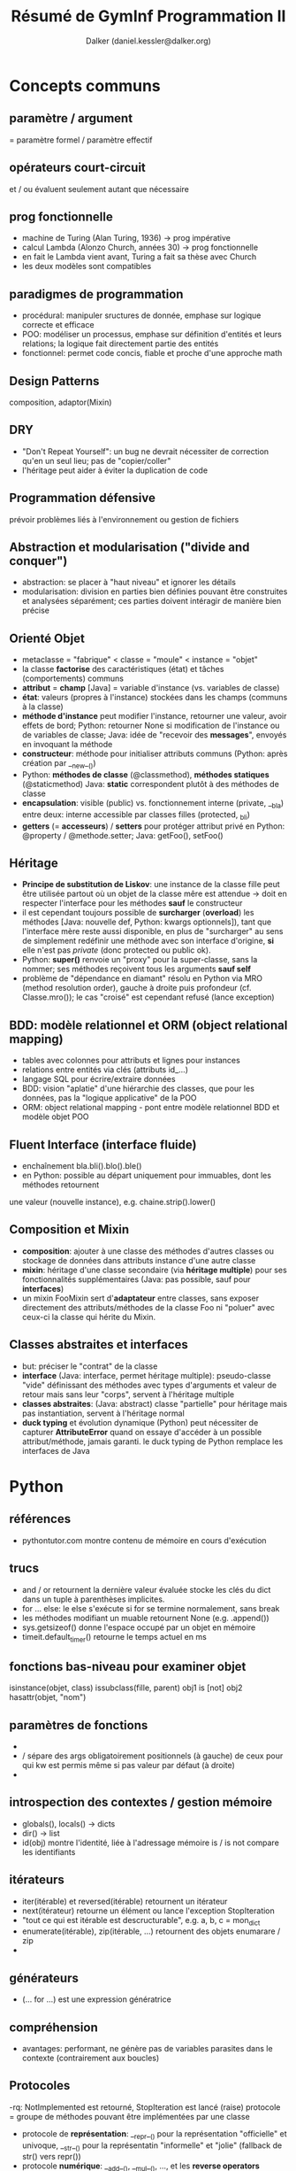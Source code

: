 #+TITLE: Résumé de GymInf Programmation II
#+AUTHOR: Dalker (daniel.kessler@dalker.org)

* Concepts communs
** paramètre / argument
   = paramètre formel / paramètre effectif
** opérateurs court-circuit
   et / ou évaluent seulement autant que nécessaire
** prog fonctionnelle
   - machine de Turing (Alan Turing, 1936)
     -> prog impérative
   - calcul Lambda (Alonzo Church, années 30)
     -> prog fonctionnelle
   - en fait le Lambda vient avant, Turing a fait sa thèse avec Church
   - les deux modèles sont compatibles
** paradigmes de programmation
   - procédural: manipuler sructures de donnée, emphase sur logique correcte et
     efficace
   - POO: modéliser un processus, emphase sur définition d'entités et leurs
     relations; la logique fait directement partie des entités
   - fonctionnel: permet code concis, fiable et proche d'une approche math
** Design Patterns
   composition, adaptor(Mixin)
** DRY
   - "Don't Repeat Yourself": un bug ne devrait nécessiter de correction qu'en un
     seul lieu; pas de "copier/coller"
   - l'héritage peut aider à éviter la duplication de code
** Programmation défensive
   prévoir problèmes liés à l'environnement ou gestion de fichiers
** Abstraction et modularisation ("divide and conquer")
   - abstraction: se placer à "haut niveau" et ignorer les détails
   - modularisation: division en parties bien définies pouvant être construites
     et analysées séparément; ces parties doivent intéragir de manière bien précise
** Orienté Objet
   - metaclasse = "fabrique" < classe = "moule" < instance = "objet"
   - la classe *factorise* des caractéristiques (état) et tâches (comportements) communs
   - *attribut* = *champ* [Java] = variable d'instance (vs. variables de classe)
   - *état*: valeurs (propres à l'instance) stockées dans les champs (communs à la classe)
   - *méthode d'instance* peut modifier l'instance, retourner une valeur, avoir
     effets de bord; Python: retourner None si modification de l'instance ou de
     variables de classe; Java: idée de "recevoir des *messages*", envoyés en
     invoquant la méthode
   - *constructeur*: méthode pour initialiser attributs communs (Python: après
     création par __new__())
   - Python: *méthodes de classe* (@classmethod), *méthodes statiques* (@staticmethod)
     Java: *static* correspondent plutôt à des méthodes de classe
   - *encapsulation*: visible (public) vs. fonctionnement interne (private, __bla)
     entre deux: interne accessible par classes filles (protected, _bli)
   - *getters* (= *accesseurs*) / *setters* pour protéger attribut privé
     en Python: @property / @methode.setter; Java: getFoo(), setFoo()
** Héritage
   - *Principe de substitution de Liskov*: une instance de la classe fille peut
     être utilisée partout où un objet de la classe mêre est attendue
     -> doit en respecter l'interface pour les méthodes *sauf* le constructeur
   - il est cependant toujours possible de *surcharger* (*overload*) les
     méthodes [Java: nouvelle def, Python: kwargs optionnels]), tant que
     l'interface mère reste aussi disponible, en plus de "surcharger" au sens de
     simplement redéfinir une méthode avec son interface d'origine, *si* elle
     n'est pas /private/ (donc protected ou public ok).
   - Python: *super()* renvoie un "proxy" pour la super-classe, sans la nommer;
     ses méthodes reçoivent tous les arguments *sauf self*
   - problème de "dépendance en diamant" résolu en Python via MRO (method
     resolution order), gauche à droite puis profondeur (cf. Classe.mro()); le
     cas "croisé" est cependant refusé (lance exception)
** BDD: modèle relationnel et ORM (object relational mapping)
   - tables avec colonnes pour attributs et lignes pour instances
   - relations entre entités via clés (attributs id_...)
   - langage SQL pour écrire/extraire données
   - BDD: vision "aplatie" d'une hiérarchie des classes, que pour les données,
     pas la "logique applicative" de la POO
   - ORM: object relational mapping - pont entre modèle relationnel BDD et
     modèle objet POO
** Fluent Interface (interface fluide)
   - enchaînement bla.bli().blo().ble()
   - en Python: possible au départ uniquement pour immuables, dont les méthodes retournent
   une valeur (nouvelle instance), e.g. chaine.strip().lower()
** Composition et Mixin
   - *composition*: ajouter à une classe des méthodes d'autres classes ou stockage
     de données dans attributs instance d'une autre classe
   - *mixin*: héritage d'une classe secondaire (via *héritage multiple*) pour
     ses fonctionnalités supplémentaires (Java: pas possible, sauf pour
     *interfaces*)
   - un mixin FooMixin sert d'*adaptateur* entre classes, sans exposer
     directement des attributs/méthodes de la classe Foo ni "poluer" avec
     ceux-ci la classe qui hérite du Mixin.
** Classes abstraites et interfaces
   - but: préciser le "contrat" de la classe
   - *interface* (Java: interface, permet héritage multiple): pseudo-classe
     "vide" définissant des méthodes avec types d'arguments et valeur de retour
     mais sans leur "corps", servent à l'héritage multiple
   - *classes abstraites*: (Java: abstract) classe "partielle" pour héritage
     mais pas instantiation, servent à l'héritage normal
   - *duck typing* et évolution dynamique (Python) peut nécessiter de capturer
     *AttributeError* quand on essaye d'accéder à un possible attribut/méthode,
     jamais garanti.
     le duck typing de Python remplace les interfaces de Java
* Python
** références
   - pythontutor.com montre contenu de mémoire en cours d'exécution
** trucs
   - and / or retournent la dernière valeur évaluée
     stocke les clés du dict dans un tuple à parenthèses implicites.
   - for ... else: le else s'exécute si for se termine normalement, sans break
   - les méthodes modifiant un muable retournent None (e.g. .append())
   - sys.getsizeof() donne l'espace occupé par un objet en mémoire
   - timeit.default_timer() retourne le temps actuel en ms
** fonctions bas-niveau pour examiner objet
   isinstance(objet, class)
   issubclass(fille, parent)
   obj1 is [not] obj2
   hasattr(objet, "nom")
** paramètres de fonctions
   - * sert de "unpacking operator"
   - / sépare des args obligatoirement positionnels (à gauche) de ceux pour qui
     kw est permis même si pas valeur par défaut (à droite)
   - * sépare des args possiblement positionnels (à gauche) d'obligatoirement kw
     (à droite)
** introspection des contextes / gestion mémoire
   - globals(), locals() -> dicts
   - dir() -> list
   - id(obj) montre l'identité, liée à l'adressage mémoire
     is / is not compare les identifiants
** itérateurs
   - iter(itérable) et reversed(itérable) retournent un itérateur
   - next(itérateur) retourne un élément ou lance l'exception StopIteration
   - "tout ce qui est itérable est descructurable", e.g. a, b, c = mon_dict
   - enumerate(itérable), zip(itérable, ...) retournent des objets enumarare / zip
   - 
** générateurs
   - (... for ...) est une expression génératrice
** compréhension
   - avantages: performant, ne génère pas de variables parasites dans le
     contexte (contrairement aux boucles)

** Protocoles
   -rq: NotImplemented est retourné, StopIteration est lancé (raise)
   protocole = groupe de méthodes pouvant être implémentées par une classe
   - protocole de *représentation*: __repr__() pour la représentation "officielle"
     et univoque, __str__() pour la représentatin "informelle" et "jolie"
     (fallback de str() vers repr())
   - protocole *numérique*: __add__(), __mul__(), ..., et les *reverse
     operators* __radd__(), ..., *increment operators* __iadd__(), ...;
     retourner *NotImplemented* quand calcul pas possible (créera in fine un *TypeError*)
   - protocole *itérateur*: un *itérable* doit avoir __iter__() et/ou
     __reversed__() qui renvoie(nt) un itérateur implémentant __next__(), lequel
     yield des objets puis lance *StopIteration* -> nécessaire pour *for*
   - protocole *context manager*: __enter__(), __exit__() -> nécessaire pour *with*
   - protocole *appel de fonction*: __call__()
   - protocole *container* (collection): __len__() [len(...)], __getitem__()
     [...[.]], __setitem__() [...[.]=...; prévoir isinstance(index, slice)],
     __delitem__() [del(...[.])], __missing__() [default in mapping],
     __contains__() [in]; doivent produire des TypeError si clé du mauvais type
     et IndexError (*séquences*) ou KeyError (*mappings*) si clé inexistante
   - protocole de *comparaison*: __eq__(), __lt__(); le décorateur de classe
     *@functools.total_ordering* crée automatiquement le reste; retourner
     *NotImplemented* quand la comparaison n'est pas possible
** opérateurs unaires
   neg(-), pos(+), abs (abs()), invert (~ "binary invert")
   int, float, complex
** Collections Abstract Base Classes (collections.abc.Protocol)
   - ref: https://docs.python.org/3/library/collections.abc.html
   - servent à 1) vérifier existence du minimum pour un protocole via des
     @abstractmethod et 2) comme mixins pour compléter ces protocoles
   - NB: certains fallbacks sont déjà là, comme __len__() pour __bool__()
     et @functools.total_ordering pour opérateurs de comparaison
** Subtilités des classes Python
   - __new__() est une méthode de classe sans besoin de décorateur; elle crée
     l'instance qui sera ensuite initialisée par le constructeur __init__()
   - la définition de classe est un bloc qui s'exécute, donc l'ordre des def
     peut être important
   - un *descripteur* est cherché dans le dict d'instance, puis le dict de
     classe, puis le dict de super-classe
** functools.
   [@]total_ordering
** itertools.
   - zip_longest(seq1, seq2, fillvalue=...)
** paradigme fonctionnel en Python
*** késako
   impératif: boucles, conditions
   procédural: idem avec fonctions ("procédures")
   orienté objet: classes, instances, méthodes
   fonctionnel: fonctions ("pures"), compréhensions, décorateurs, générateurs
*** fonction de 1è classe
   - le paradigme fonctionnel nécessite des capacités spéciales du langage,
   notamment que les fonctions puissent être utilisées comme des données (1st
   class functions): on peut les créer dynamiquement, assigner à des variables,
   passer comme arguments et retourner
   - en Python, une fonction est un objet et on peut y ajouter des attributs
   - *fonction d'ordre supérieur* si elle prend une autre fonction comme
     argument ou retourne une fonction; ex: sorted(séquence, key=foo)
*** fonctions pures
    - valeur de retour ne dépend que des arguments (déterministe, pas d'état
      interne) -> contre-ex: random (non-déterministe), itérateur (état interne)
    - valeur de retour est un nouvel objet
    - arguments pas modifiés -> contre-ex: méthode d'instance (self modifié)
    - rien n'est lu ou modifié à l'extérieur (pas d'effets de bord)
      -> contre-ex: print(), f.write(), utilisation de globaux
*** style fonctionnel
    - toutes les structures sont traitées comme immuables
    - récursion plutôt que boucles
    - emphase sur fonctions pures et simples, avec composition
      -> plus simple à comprendre qu'en impératif
      -> très facile à tester car déterministe -> unit testing aisé (module unittest)
    - expressions plutôt que déclarations
    - en exécution *concurrente* (plusieurs *threads*) évite des tas de soucis
      liés normalement aux muables modifiés par deux threads en ordre
      indéterminé (autrement, il faut utiliser des *locks*)
    - limitation: on a en fait besoin d'effets de bord pour faire qq chose d'utile
    - limitation: immuables peuvent être coûteux à répliquer (mem et cpu)
** fonctions anonymes lambda
   lambda args: expression
** map, filter, functools.reduce et réducteurs prédéfinis: sum, all, any
   - map(fonction, itérable) -> itérable applique la fonction aux itérables
   - filter(fonction bool,  itérable) -> sélectionne des éléments
   - ft.reduce(fonction, itérable, init=0) -> valeur
   - all vrai si tous vrais, any vrai si au moins un vrai
   - penser à les composer!
** compréhensions à la place de map et filter
   - c'est à choix, parfois la composition en fonctionnelle est plus lisible,
   parfois la compréhension plus compacte
   - list(map(..., filter(..., ...)) devient
     [... for ... in ... if ...] (dans cet ordre)
** itérateurs
   - *itérateur* = fonction ou objet qui renvoie toujours l'élément suivant
     l'itérateur a donc un "état caché" - semble pas "fonctionnel", mais
     l'itération complète est bien déterministe (reproductible).
   - flux / *stream* = séquence infinie, soit mathématique soit de données externes
   - exemples de fonctions renvoyant de nouveaux itérables:
     - fonctionnant avec séquences infinies: map(), filter(), zip(), enumeate()
     - ne fonctionnant pas avec séquences infinies: sorted(), reversed()
   - implémentation possible d'un itérateur: Classe avec __init__() créant état
     intial, __iter__() retournant une nouvelle instance de la classe et
     __next__() retournant élément suivant -> permet /for obj in Classe(): .../
** modules fonctionnels: operator, itertools, functools
   - operator: lt(a, b), ..., not(o), is(o), truth(o), add(a, b), ...
     -> utiles pour filter, map, ft.reduce
   - itertools: 
     - itérateurs infinis: cycle(it), repeat(obj), count(init=0, step=1)
     - its sur séq finies: compress(seq, truths), chain(seq,
       seq2,...), dropwhile(fun, seq), zip_longest(seq,..., fillvalue=None)
     - combinatoires: product(seq1, seq2), permutations(), combinations()
** expressions génératrices (... for ... in ...)
   - comme compréhension de liste mais avec () au lieu de []; crée un générateur
     qui génère les éléments à la demande
   - iter(gen) permet d'obtenur un itérateur à partir d'un générateur,
     utilisable par next(it)
** fonctions génératrices (yield)
   - l'appel à une fonction avec yield retourne un objet générateur (comme celui
   retourné par une expression génératrice); on peut aussi utiliser iter() pour
   en tirer un itérateur
** générateur (généré par expression ou fonction génératrice)
   - définit __iter__() et __next__()
   - sert surtout à construire des itérateurs, via iter(gen)
   - renvoie des données à la demande: *lazy*, ce qui est utile pour définir des
     données en flux et pour implémenter des pattens de type
     producteur/consommateur pour des *coroutines*
** fonctions "internes" (nested)
   - on peut définir une fonction dans une autre; elle disparait à la fin de la
     fonction contenante à moins d'être retournée
   - la fonction interne peut lire le scope global et le scope de la fonction
     contenante; pour modifier une variable définit dans les scopes supérieurs
     il lui faut déclarer cette variable comme *nonlocal*, resp. global; global
     permet aussi de créer une nouvelle variable, mais nonlocal pas
** Closure
   - closure = fonction avec accès à un contexte personnel caché
   - une fonction retournée par une autre conserve encore un accès au contexte
     dans laquelle elle a été définie, dans l'état de ce contexte au moment du
     retour
   - rq: on peut aussi retourner un lambda au lieu d'utiliser un def interne
** Curryfication
   - f(x, y) <-> g(x)(y), nommé ref Haskell Curry
   - g() est une *application partielle*, qui renvoie une fonction
   - la curryification peut être faite dans l'un ou l'autre sens
** décorateurs
   - *métaprogrammation*: code manipule code
   - décorateurs: encapsule fonction d'origine
   - utile pour *encapsuler* une fonction "pure" ou fonction à laquelle dont on
     n'a pas accès au code
   - un décorateur est une fonction qui reçoit une fonction à décorer comme
     unique argument puis définit et retourne une fonction interne qui reçoit
     des *args et **kwargs et les passe à la fonction reçue en argument. Cette
     fonction interne peut donc du coup faire des choses avant et après l'appel
     à la fonction d'origine.
   - foo = decorateur(foo) peut être remplacé par @decorateur def foo(..): ..
   - on peut bien sûr faire la même chose avec une classe, qui est aussi passée
     en argument au décorateur, qui doit ensuite retourner la classe décorée
   - pour une fonction, le décorateur peut bien sûr agir sur le résultat ou les
     arguments de la fonction d'origine
** pour aller plus loin...: prog concurrente et coroutines
* Java
** généralités et trucs
   - .java -compilé-> .class, "bytecode" exécutable dans machine virtuelle
   - classe = en-tête + {champs; constructeurs; méthodes}; méthode = signature + corps
   - modificateurs de visibilité: private, protected, public
   - tous les champs sont initialisés à *null*, ce qui peut être testé
   - portée = scope: bloc
   - foreach correspond au for de Python
   - les objets de classes (types non primitifs) sont instantiés par l'opérateur *new*
   - *signature* de méthode: [public] [static] typeRetour nomMethode(typeParam nomParam, ....)
     vs. *appel* nomInstance.nomMethode(arg, ...)
     typeRetour est obligatoire, *void* si ne retourne rien
   - une *expression* représente une valeur typée (donc si le résultat est void,
     ce n'est pas une expression [vs. Python None où ça en est une])
   - *maths*: concat +, modulo % comme Python, mais Math.pow(a, b) au lieu de
     a**b et pas de str*int
   - *opérateurs logiques* && || !
   - *surcharge*: même nom de méthode avec différents arguments, notamment pour le constructeur
   - *constructeur* this() appelle autre constructeur, en 1è ligne uniquement
   - *I/O*: System.out.println(...); 
   - *portée*: bloc de classe pour champs; bloc de déclaration pour variables
     locales, y compris paramètres; durée de vie de variable = durée de vie de
     portée (exécution de bloc ou objet contenant champ)
     -> "la portée est statique, la durée de vie est dynamique"
   - MaClasse foo = bar fait pointer foo vers l'espace de mémoire pointé vers bar
     vs. MaClasse foo = new MaClasse() qui crée un nouvel objet
   - + peut concaténer un String à un int
** méthodes spéciales
   - boolean equals (MaClasse autreObjet) pour comparer instances
     arbitrairement, tandis que == compare l'espace mémoire mémoire (comme
     Python "is")
** this
   - this représente l'objet courant (Python: self) et peut être omis s'il n'y a
     pas d'ambigüité (this.foo sert à distinguer d'une variable locale/argument foo)
   - this() est un appel à un constructeur depuis un autre (en 1è ligne)
** types primitifs    
   - entiers: int, long, char
   - décimaux: float, doucle
   - boolean
   - null (=None de Python)
** classes standard
   - *Math* contient des méthodes de classe Math.PI, Math.abs(), Math.cos(), ...
   - *System.out* contient println()
   - *System.in* est à fournir à Scanner

** structures de contrôle
   - if (condition) {bloc}
   - for (initialisation; condition; après corps) {bloc}
     -> init peut contenir une déclaration de variable (avec type), qui sera
     locale à la boucle
   - while (condition) {bloc}
   - do {corps} while (condition)
** collections d'objets
   - ordonnée ou pas? nombre d'éléments fixe? 
   - *tableaux* (Arrays): collections d'objets numérotés du même type en taille fixe
     -> temps d'accès O(1)
     syntaxe: /Type[] tableau; tableau = new Type[n];/
     initialisation automatique des éléments (par exemple à 0 si Type == int)
     champ public read-only: *tableau.length* -> indices de 0 à tab.length - 1
     multi-dim: /tab[][] ...; ... new ...[m][n];
   - notation compacte pour tableaux:
     Type tableau[] = {obj1, obj2, ...}
     for (Type obj : tableau){.... obj...}
   - *ArrayList* à importer du package *java.util*
     syntaxe: /ArrayList<Type> alist; alist = new ArrayList<>();/
     méthodes: add(objet), size(), get(index), remove(index)
** java.util
   - un package (paquetage) regroupe des classes; java.util contient des classes
     *Collection*, ex: listes (déjà vu), ensembles, dictionaires; ces types sont
     paramétrés par le type stocké à l'intérieur de la collection,
     e.g. ArrayList<Person>
   - Il faut utiliser des *types objet* dans les collections (les types primitifs
     sont interdit), permettant de tester null et ce genre de choses. Chaque
     type primitif a son équivalent objet: Integer, Double, Boolean,... pour
     int, double, boolean,...
     ex: Integer obj = new Integer(5) [ *boxing* ]
         int x = obj.intValue() [ *unboxing* ]
	 pour les collections, *auto-boxing* implicite avec add et get
   - ArrayList<Type> -> .add(), .get(), .size(), .remove()
   - Toutes les collections ont une méthode *.iterator()* qui renvoie un
     *Iterator<Type>* qui a les méthodes indispensables *.hasNext()* pour
     condition de while et *.next()* pour attraper un élément.
   - syntaxe de type "foreach": /for(Type objet : collection) {...objet...}/
   - it.remove() enlève l'élément courrant de la collection
   - *HashMap<KeyType, ValueType>* est un dictionnaire -> .put(k, v), .get(k)
     (peut résulter en null - c'est pour ça qu'il faut que le Type ne soit pas
     primitif)
   - *HashSet<Type>* est un ensemble
** bibliothèques de classes
   - les classes de java.lang sont disponibles sans import (ex: String,
     Integer,...)
   - les autres classes doivent être importées, e.g. import java.util.ArrayList;
     voire import java.util.*;
   - Connaître: Streamer, ArrayList
   - Savoir comment trouver info sur autres: API
     https://docs.oracle.com/en/java/javase/11/docs/api/index.html
   - in-doc: interface: nom de classe, description, liste de constructeurs et
     méthodes, valeur de retour et paramètres de ceux-ci
   - hors-doc: mise en oeuvre: champs et méthodes privés, corps des méthodes
   - java.util a aussi un Random avec la méthode nextInt(bound)
** String (documenté dans java.lang)
   trim(), toLowerCase(), startsWith(), ...
** Scanner (de java.util)
   Scanner stdin = new Scanner(System.in)
   String foo = stdin.nextLine()
** Associations (maps), ici HashMap
   .put(clé, valeur), .get(clé)
** Documenter ses propres classes
   - à documenter :nom, but général, no. version, auteurs, doc constructeurs et
     méthodes
   - doc méthodes: nom, type retour, noms et types paramètres,
     desc. comportement, desc. paramètres, desc. valeur retour
   - javadoc: 
     /**
      * bla
      * bli
      * 
      * @author Jean Dupont
      * @version ...
      */
   - pour méthodes @param nom explication, @return explication
   - tout ce qui est public sera traité par javadoc

** héritage et polymorphisme
   - /class Foo extends Bar/, uniquement héritage simple
   - constructeur de sous-classe a accès au constructeur de super-classe avec
     *super(...)* (ça ressemble un peu à this(...)); s'il n'est pas explicite, 
     l'appel à super() sans paramètre se fait quand même, au début
   - pour les méthodes surchargées, *super.method(...)* appelle la méthode de la
     superclasse
   - *polymorphisme*: /SuperClasse nomVar = new SousClasse();/ est permis on
     peut affecter un objet d'un sous-type à une variable d'un supertype
   - *transtypage* ou *type cast* (Type) bla -> force une transformation de type
     si on sait que c'est compatible (utile si perte de type à cause du
     polymorphisme)
   - toutes les classes dérivent d' *Object* (par défaut, "extends Object")
     => permet le polymorphisme des collections, qui se basent tous sur ce type
     racine; le degré de polymorphisme peut être limité par <Type>
   - *protected* visible des sous-classes mais pas de l'extérieur
** type statique vs dynamique et polymorphisme
   - ex: Vechicle v1 = new Car();  (avec Car -|> Vehicle)
     type statique est celui déclaré, ici Vehicle
     type dynamique est celui de l'objet référencé, ici Car
   - le compilateur vérifie les violations de type statique (donc de superclasse)
     surcharge: une méthode de superclasse, dont l'existence est vérifiée par le
     compilateur (type statique) peut être surchargée par la classe fille
   - le choix de méthode en cas de polymorphisme dépend du type dynamique
     (toujours en remontant la chaîne d'héritage jusqu'à trouver une version de
     la méthode)
   - (obj *instanceof* Classe) détermine le type dynaique, utile avant
     transtypage; donnera vrai pour toutes les classes de la hiérarchie d'héritage
** méthodes héritées de Object utiles à surcharger
   - .toString() [équivaut à .__str__(), auto-appellée par println]
   - .equals(other)
** abstract methods / abstract classes
   - "super-classe incomplète"
   - classe abstraite ne servira que de super-classe; elle factorise ce qui est en
     commun de sous-classes, mais ne sera pas instantiée et n'a pas de mise en
     oeuvre évidente
   - abstract method: mot-clé abstract, pas de corps, juste un ";"
   - les sous-classes concrètes doivent impérativement surcharger les méthodes
     abstraites
** héritage multiple avec interfaces
   - "classe purement abstraite" gérant le polymorphisme
   - l'interface est une version restreinte d'une classe abstraite
     -> *interface* au lieu de "class", *implements* au lieu de "extends"
   - ne déclare que des méthodes abstraites et publiques (implicitement, pas
     besoin d'écrire abstract et public)
   - pas de constructeur
   - champs publics, statiques et finaux (càd constantes), donc pas d'état
   - très utile pour spécifications
   - on peut déclarer un objet avec une interface
     e.g. "List foo = new ArrayList<Type>" (List est une interface)
** excpetions
   - throw, catch
   - sous-classes de Exception (sous contrôle, anticipable, récupérable) ou
     RuntimeException (non prévisible, pas tellement récupérable)
